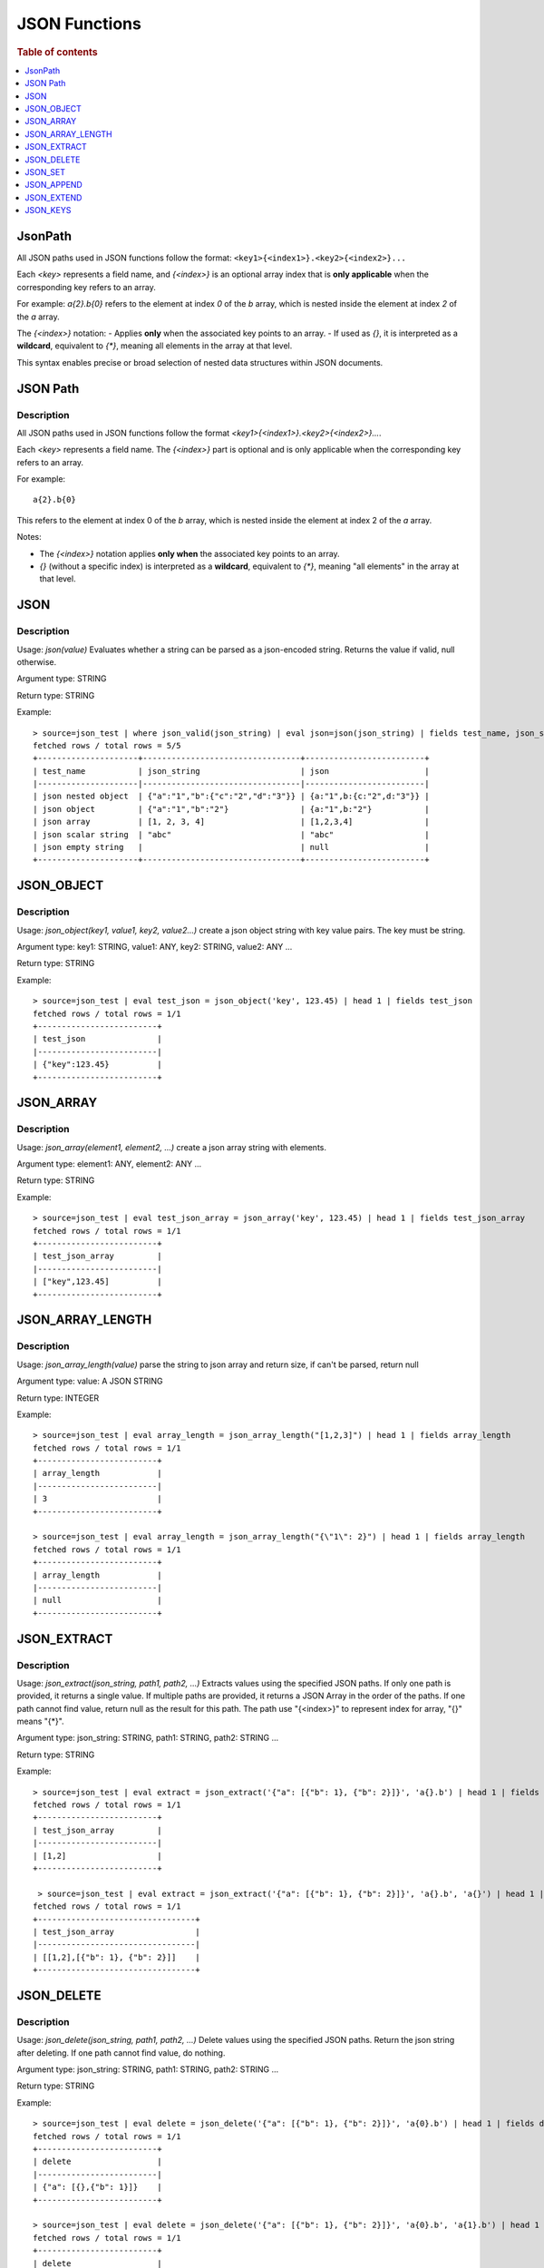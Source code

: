 ====================
JSON Functions
====================

.. rubric:: Table of contents

.. contents::
   :local:
   :depth: 1



JsonPath
--------

All JSON paths used in JSON functions follow the format:
``<key1>{<index1>}.<key2>{<index2>}...``

Each `<key>` represents a field name, and `{<index>}` is an optional array index that is **only applicable** when the corresponding key refers to an array.

For example:  
`a{2}.b{0}` refers to the element at index `0` of the `b` array, which is nested inside the element at index `2` of the `a` array.

The `{<index>}` notation:
- Applies **only** when the associated key points to an array.
- If used as `{}`, it is interpreted as a **wildcard**, equivalent to `{*}`, meaning all elements in the array at that level.

This syntax enables precise or broad selection of nested data structures within JSON documents.



JSON Path
---------

Description
>>>>>>>>>>>

All JSON paths used in JSON functions follow the format `<key1>{<index1>}.<key2>{<index2>}...`.

Each `<key>` represents a field name. The `{<index>}` part is optional and is only applicable when the corresponding key refers to an array.

For example::

    a{2}.b{0}

This refers to the element at index 0 of the `b` array, which is nested inside the element at index 2 of the `a` array.

Notes:

- The `{<index>}` notation applies **only when** the associated key points to an array.
- `{}` (without a specific index) is interpreted as a **wildcard**, equivalent to `{*}`, meaning "all elements" in the array at that level.


JSON
----------

Description
>>>>>>>>>>>

Usage: `json(value)` Evaluates whether a string can be parsed as a json-encoded string. Returns the value if valid, null otherwise.

Argument type: STRING

Return type: STRING

Example::

    > source=json_test | where json_valid(json_string) | eval json=json(json_string) | fields test_name, json_string, json
    fetched rows / total rows = 5/5
    +---------------------+---------------------------------+-------------------------+
    | test_name           | json_string                     | json                    |
    |---------------------|---------------------------------|-------------------------|
    | json nested object  | {"a":"1","b":{"c":"2","d":"3"}} | {a:"1",b:{c:"2",d:"3"}} |
    | json object         | {"a":"1","b":"2"}               | {a:"1",b:"2"}           |
    | json array          | [1, 2, 3, 4]                    | [1,2,3,4]               |
    | json scalar string  | "abc"                           | "abc"                   |
    | json empty string   |                                 | null                    |
    +---------------------+---------------------------------+-------------------------+

JSON_OBJECT
----------

Description
>>>>>>>>>>>

Usage: `json_object(key1, value1, key2, value2...)` create a json object string with key value pairs. The key must be string.

Argument type: key1: STRING, value1: ANY, key2: STRING, value2: ANY ...

Return type: STRING

Example::

    > source=json_test | eval test_json = json_object('key', 123.45) | head 1 | fields test_json
    fetched rows / total rows = 1/1
    +-------------------------+
    | test_json               |
    |-------------------------|
    | {"key":123.45}          |
    +-------------------------+

JSON_ARRAY
----------

Description
>>>>>>>>>>>

Usage: `json_array(element1, element2, ...)` create a json array string with elements.

Argument type: element1: ANY, element2: ANY ...

Return type: STRING

Example::

    > source=json_test | eval test_json_array = json_array('key', 123.45) | head 1 | fields test_json_array
    fetched rows / total rows = 1/1
    +-------------------------+
    | test_json_array         |
    |-------------------------|
    | ["key",123.45]          |
    +-------------------------+

JSON_ARRAY_LENGTH
----------

Description
>>>>>>>>>>>

Usage: `json_array_length(value)` parse the string to json array and return size, if can't be parsed, return null

Argument type: value: A JSON STRING

Return type: INTEGER

Example::

    > source=json_test | eval array_length = json_array_length("[1,2,3]") | head 1 | fields array_length
    fetched rows / total rows = 1/1
    +-------------------------+
    | array_length            |
    |-------------------------|
    | 3                       |
    +-------------------------+

    > source=json_test | eval array_length = json_array_length("{\"1\": 2}") | head 1 | fields array_length
    fetched rows / total rows = 1/1
    +-------------------------+
    | array_length            |
    |-------------------------|
    | null                    |
    +-------------------------+

JSON_EXTRACT
----------

Description
>>>>>>>>>>>

Usage: `json_extract(json_string, path1, path2, ...)` Extracts values using the specified JSON paths. If only one path is provided, it returns a single value. If multiple paths are provided, it returns a JSON Array in the order of the paths. If one path cannot find value, return null as the result for this path. The path use "{<index>}" to represent index for array, "{}" means "{*}".

Argument type: json_string: STRING, path1: STRING, path2: STRING ...

Return type: STRING

Example::

    > source=json_test | eval extract = json_extract('{"a": [{"b": 1}, {"b": 2}]}', 'a{}.b') | head 1 | fields extract
    fetched rows / total rows = 1/1
    +-------------------------+
    | test_json_array         |
    |-------------------------|
    | [1,2]                   |
    +-------------------------+

     > source=json_test | eval extract = json_extract('{"a": [{"b": 1}, {"b": 2}]}', 'a{}.b', 'a{}') | head 1 | fields extract
    fetched rows / total rows = 1/1
    +---------------------------------+
    | test_json_array                 |
    |---------------------------------|
    | [[1,2],[{"b": 1}, {"b": 2}]]    |
    +---------------------------------+

JSON_DELETE
----------

Description
>>>>>>>>>>>

Usage: `json_delete(json_string, path1, path2, ...)` Delete values using the specified JSON paths. Return the json string after deleting. If one path cannot find value, do nothing.

Argument type: json_string: STRING, path1: STRING, path2: STRING ...

Return type: STRING

Example::

    > source=json_test | eval delete = json_delete('{"a": [{"b": 1}, {"b": 2}]}', 'a{0}.b') | head 1 | fields delete
    fetched rows / total rows = 1/1
    +-------------------------+
    | delete                  |
    |-------------------------|
    | {"a": [{},{"b": 1}]}    |
    +-------------------------+

    > source=json_test | eval delete = json_delete('{"a": [{"b": 1}, {"b": 2}]}', 'a{0}.b', 'a{1}.b') | head 1 | fields delete
    fetched rows / total rows = 1/1
    +-------------------------+
    | delete                  |
    |-------------------------|
    | {"a": []}               |
    +-------------------------+

    > source=json_test | eval delete = json_delete('{"a": [{"b": 1}, {"b": 2}]}', 'a{2}.b') | head 1 | fields delete
    fetched rows / total rows = 1/1
    +------------------------------+
    | delete                       |
    |------------------------------|
    | {"a": [{"b": 1}, {"b": 2}]}  |
    +------------------------------+

JSON_SET
----------

Description
>>>>>>>>>>>

Usage: `json_set(json_string, path1, value1,  path2, value2...)` Set values to corresponding paths using the specified JSON paths. If one path's parent node is not a json object, skip the path. Return the json string after setting.

Argument type: json_string: STRING, path1: STRING, value1: ANY, path2: STRING, value2: ANY ...

Return type: STRING

Example::

    > source=json_test | eval jsonSet = json_set('{"a": [{"b": 1}]}', 'a{0}.b', 3) | head 1 | fields jsonSet
    fetched rows / total rows = 1/1
    +-------------------------+
    | jsonSet                 |
    |-------------------------|
    | {"a": [{"b": 3}]}       |
    +-------------------------+

    > source=json_test | eval jsonSet = json_set('{"a": [{"b": 1}, {"b": 2}]}', 'a{0}.b', 3, 'a{1}.b', 4) | head 1 | fields jsonSet
    fetched rows / total rows = 1/1
    +-----------------------------+
    | jsonSet                     |
    |-----------------------------|
    | {"a": [{"b": 3},{"b": 4}]}  |
    +-----------------------------+

JSON_APPEND
----------

Description
>>>>>>>>>>>

Usage: `json_append(json_string, path1, value1,  path2, value2...)` Append values to corresponding paths using the specified JSON paths. If one path's target node is not an array, skip the path. Return the json string after setting.

Argument type: json_string: STRING, path1: STRING, value1: ANY, path2: STRING, value2: ANY ...

Return type: STRING

Example::

    > source=json_test | eval jsonAppend = json_set('{"a": [{"b": 1}]}', 'a', 3) | head 1 | fields jsonAppend
    fetched rows / total rows = 1/1
    +-------------------------+
    | jsonAppend              |
    |-------------------------|
    | {"a": [{"b": 1}, 3]}    |
    +-------------------------+

    > source=json_test | eval jsonAppend = json_append('{"a": [{"b": 1}, {"b": 2}]}', 'a{0}.b', 3, 'a{1}.b', 4) | head 1 | fields jsonAppend
    fetched rows / total rows = 1/1
    +-------------------------+
    | jsonAppend              |
    |-------------------------|
    | {"a": [{"b": 1}, 3]}    |
    +-------------------------+

     > source=json_test | eval jsonAppend = json_append('{"a": [{"b": 1}]}', 'a', '[1,2]', 'a{1}.b', 4) | head 1 | fields jsonAppend
    fetched rows / total rows = 1/1
    +----------------------------+
    | jsonAppend                 |
    |----------------------------|
    | {"a": [{"b": 1}, "[1,2]"]} |
    +----------------------------+

JSON_EXTEND
----------

Description
>>>>>>>>>>>

Usage: `json_extend(json_string, path1, value1,  path2, value2...)` Extend values to corresponding paths using the specified JSON paths. If one path's target node is not an array, skip the path. The function will try to parse the value as an array. If it can be parsed, extend it to the target array. Otherwise, regard the value a single one. Return the json string after setting.

Argument type: json_string: STRING, path1: STRING, value1: ANY, path2: STRING, value2: ANY ...

Return type: STRING

Example::

    > source=json_test | eval jsonExtend = json_extend('{"a": [{"b": 1}]}', 'a', 3) | head 1 | fields jsonExtend
    fetched rows / total rows = 1/1
    +-------------------------+
    | jsonExtend              |
    |-------------------------|
    | {"a": [{"b": 1}, 3]}    |
    +-------------------------+

    > source=json_test | eval jsonExtend = json_extend('{"a": [{"b": 1}, {"b": 2}]}', 'a{0}.b', 3, 'a{1}.b', 4) | head 1 | fields jsonExtend
    fetched rows / total rows = 1/1
    +-------------------------+
    | jsonExtend              |
    |-------------------------|
    | {"a": [{"b": 1}, 3]}    |
    +-------------------------+

     > source=json_test | eval jsonExtend = json_extend('{"a": [{"b": 1}]}', 'a', '[1,2]') | head 1 | fields jsonExtend
    fetched rows / total rows = 1/1
    +----------------------------+
    | jsonExtend                 |
    |----------------------------|
    | {"a": [{"b": 1},1,2]}      |
    +----------------------------+

JSON_KEYS
----------

Description
>>>>>>>>>>>

Usage: `json_keys(json_string)` Return the key list of the Json object as a Json array. Otherwise, return null.

Argument type: json_string: A JSON STRING

Return type: STRING

Example::

    > source=json_test | eval jsonKeys = json_keys('{"a": 1, "b": 2}') | head 1 | fields jsonKeys
    fetched rows / total rows = 1/1
    +-------------------------+
    | jsonKeys                |
    |-------------------------|
    | ["a","b"]               |
    +-------------------------+

    > source=json_test | eval jsonKeys = json_keys('{"a": {"c": 1}, "b": 2}') | head 1 | fields jsonKeys
    fetched rows / total rows = 1/1
    +-------------------------+
    | jsonKeys                |
    |-------------------------|
    | ["a","b"]               |
    +-------------------------+
